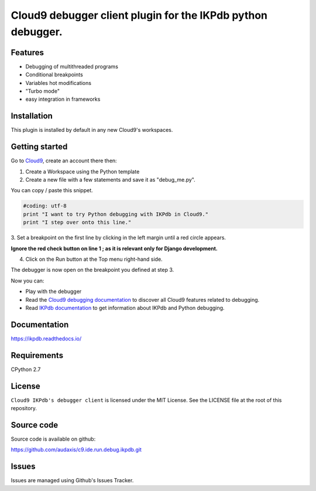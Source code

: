 Cloud9 debugger client plugin for the IKPdb python debugger.
============================================================


Features
--------

* Debugging of multithreaded programs
* Conditional breakpoints
* Variables hot modifications
* "Turbo mode"
* easy integration in frameworks

Installation
------------

This plugin is installed by default in any new Cloud9's workspaces.


.. _getting-started:

Getting started
---------------

Go to `Cloud9 <https://c9.io/>`_, create an account there then:

1. Create a Workspace using the Python template
2. Create a new file with a few statements and save it as "debug_me.py".

You can copy / paste this snippet.

.. code-block:: python

   #coding: utf-8
   print "I want to try Python debugging with IKPdb in Cloud9."
   print "I step over onto this line."

3. Set a breakpoint on the first line by clicking in the left margin until a 
red circle appears.

**Ignore the red check button on line 1 ; as it is relevant only for Django development.**

.. image:: docs/index_pic1__py_snippet.png

4. Click on the Run button at the Top menu right-hand side.

.. image:: docs/index_pic2__run_button.png

The debugger is now open on the breakpoint you defined at step 3.

.. image:: docs/index_pic3__debugger_opened.png

Now you can:

* Play with the debugger
* Read the `Cloud9 debugging documentation <https://docs.c9.io/docs/debugging-your-code>`_ to discover all Cloud9 features related to debugging.
* Read `IKPdb documentation <https://ikpdb.readthedocs.io/>`_ to get information about IKPdb and Python debugging.

Documentation
-------------

https://ikpdb.readthedocs.io/


Requirements
------------

CPython 2.7


License
-------

``Cloud9 IKPdb's debugger client`` is licensed under the MIT License.
See the LICENSE file at the root of this repository.

Source code
------------

Source code is available on github:

https://github.com/audaxis/c9.ide.run.debug.ikpdb.git


Issues
------

Issues are managed using Github's Issues Tracker.

